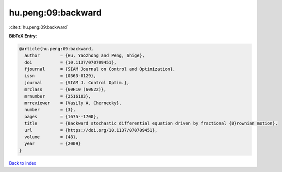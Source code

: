 hu.peng:09:backward
===================

:cite:t:`hu.peng:09:backward`

**BibTeX Entry:**

.. code-block:: bibtex

   @article{hu.peng:09:backward,
     author        = {Hu, Yaozhong and Peng, Shige},
     doi           = {10.1137/070709451},
     fjournal      = {SIAM Journal on Control and Optimization},
     issn          = {0363-0129},
     journal       = {SIAM J. Control Optim.},
     mrclass       = {60H10 (60G22)},
     mrnumber      = {2516183},
     mrreviewer    = {Vasily A. Chernecky},
     number        = {3},
     pages         = {1675--1700},
     title         = {Backward stochastic differential equation driven by fractional {B}rownian motion},
     url           = {https://doi.org/10.1137/070709451},
     volume        = {48},
     year          = {2009}
   }

`Back to index <../By-Cite-Keys.html>`_
